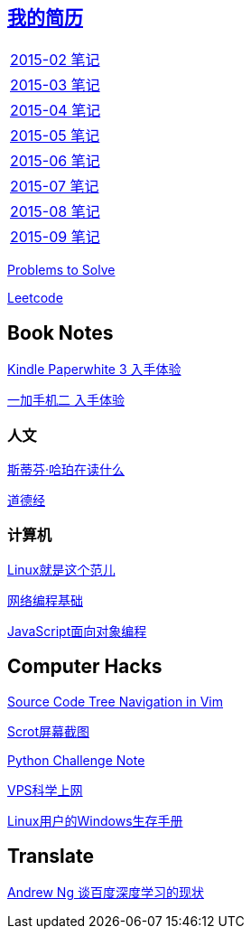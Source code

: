 == link:http://138.128.221.113:8000[我的简历]

[width="30%"]
|====================
|link:2015-02.html[2015-02 笔记] 
|link:2015-03.html[2015-03 笔记]
|link:2015-04.html[2015-04 笔记]
|link:2015-05.html[2015-05 笔记]
|link:2015-06.html[2015-06 笔记]
|link:2015-07.html[2015-07 笔记]
|link:2015-08.html[2015-08 笔记]
|link:2015-09.html[2015-09 笔记]
|====================

link:Problems.html[Problems to Solve]

link:leetcode.html[Leetcode]

== Book Notes
link:Kindle.html[Kindle Paperwhite 3 入手体验]

link:oneplus2.html[一加手机二 入手体验]

=== 人文
link:books/YM.html[斯蒂芬·哈珀在读什么]

link:books/ddj.html[道德经]

=== 计算机
link:books/linuxfaner.html[Linux就是这个范儿]

link:InternetSocket.html[网络编程基础]

link:books/JS-OO.html[JavaScript面向对象编程]

== Computer Hacks
link:Source_Code_Tree_Navigation_in_Vim.html[Source Code Tree Navigation in Vim]

link:scrot.html[Scrot屏幕截图]

link:pythonchallenge.html[Python Challenge Note]

link:VPS-Shadowsocks.html[VPS科学上网]

link:Windows_PowerShell.html[Linux用户的Windows生存手册]

== Translate
link:Ng.html[Andrew Ng 谈百度深度学习的现状]
